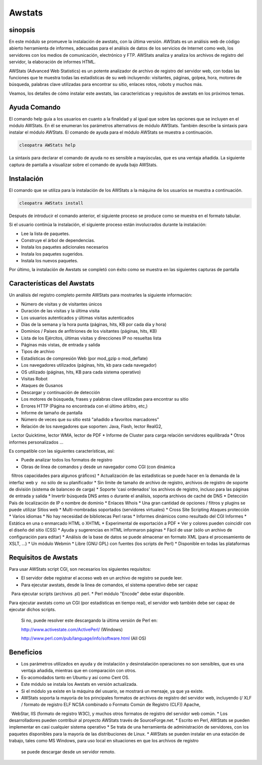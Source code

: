 ========
Awstats
========

sinopsis
----------

En este módulo se promueve la instalación de awstats, con la última versión. AWStats es un análisis web de código abierto herramienta de informes, adecuadas para el análisis de datos de los servicios de Internet como web, los servidores con los medios de comunicación, electrónico y FTP. AWStats analiza y analiza los archivos de registro del servidor, la elaboración de informes HTML.

AWStats (Advanced Web Statistics) es un potente analizador de archivo de registro del servidor web, con todas las funciones que te muestra todas las estadísticas de su web incluyendo: visitantes, páginas, golpea, hora, motores de búsqueda, palabras clave utilizadas para encontrar su sitio, enlaces rotos, robots y muchos más.

Veamos, los detalles de cómo instalar este awstats, las características y requisitos de awstats en los próximos temas.

Ayuda Comando
----------------------

El comando help guía a los usuarios en cuanto a la finalidad y al igual que sobre las opciones que se incluyen en el módulo AWStats. En él se enumeran los parámetros alternativos de módulo AWStats. También describe la sintaxis para instalar el módulo AWStats. El comando de ayuda para el módulo AWStats se muestra a continuación.

.. code-block:: bash
	
		cleopatra AWStats help

La sintaxis para declarar el comando de ayuda no es sensible a mayúsculas, que es una ventaja añadida. La siguiente captura de pantalla a visualizar sobre el comando de ayuda bajo AWStats.

Instalación
--------------

El comando que se utiliza para la instalación de los AWStats a la máquina de los usuarios se muestra a continuación.

.. code-block:: bash

		cleopatra AWStats install

Después de introducir el comando anterior, el siguiente proceso se produce como se muestra en el formato tabular.

.. cssclass:: table-bordered


 +-----------------------+-------------------------------------+-------------+--------------------------------------+
 | Parámetros            | parámetros alternativos             | Necesario   | Comentario                           |
 +=======================+=====================================+=============+======================================+
 |Install AWStats? (Y/N) | En lugar de AWStats, podemos        | Y(Yes)      | Si el usuario desea continuar el     |
 |                       | utilizar Awstats, awstats también.  |             | proceso de instalación se puede      |
 |                       |                                     |             | introducir como Y.                   |
 +-----------------------+-------------------------------------+-------------+--------------------------------------+
 |Install AWStats? (Y/N) | En lugar de AWStats, podemos        | N(No)       | Si el usuario desea abandonar el     |
 |                       | utilizar Awstats, awstats también.  |             | proceso de instalación se puede      |
 |                       |                                     |             | introducir como N.|                  |
 +-----------------------+-------------------------------------+-------------+--------------------------------------+



Si el usuario continúa la instalación, el siguiente proceso están involucrados durante la instalación:

* Lee la lista de paquetes.
* Construye el árbol de dependencias.
* Instala los paquetes adicionales necesarios
* Instala los paquetes sugeridos.
* Instala los nuevos paquetes.

Por último, la instalación de Awstats se completó con éxito como se muestra en las siguientes capturas de pantalla

Características del Awstats
---------------------------

Un análisis del registro completo permite AWStats para mostrarles la siguiente información:


* Número de visitas y de visitantes únicos
* Duración de las visitas y la última visita
* Los usuarios autenticados y últimas visitas autenticados
* Días de la semana y la hora punta (páginas, hits, KB por cada día y hora)
* Dominios / Países de anfitriones de los visitantes (páginas, hits, KB)
* Lista de los Ejércitos, últimas visitas y direcciones IP no resueltas lista
* Páginas más vistas, de entrada y salida
* Tipos de archivo
* Estadísticas de compresión Web (por mod_gzip o mod_deflate)
* Los navegadores utilizados (páginas, hits, kb para cada navegador)
* OS utilizado (páginas, hits, KB para cada sistema operativo)
* Visitas Robot
* Ataques de Gusanos
* Descargar y continuación de detección
* Los motores de búsqueda, frases y palabras clave utilizadas para encontrar su sitio
* Errores HTTP (Página no encontrada con el último árbitro, etc,)
* Informe de tamaño de pantalla
* Número de veces que su sitio está "añadido a favoritos marcadores"
* Relación de los navegadores que soporten: Java, Flash, lector RealG2,
  Lector Quicktime, lector WMA, lector de PDF
* Informe de Cluster para carga relación servidores equilibrada
* Otros informes personalizados ...


Es compatible con las siguientes características, así:

* Puede analizar todos los formatos de registro
* Obras de línea de comandos y desde un navegador como CGI (con dinámica
  filtros capacidades para algunos gráficos)
* Actualización de las estadísticas se puede hacer en la demanda de la interfaz web y
  no sólo de su planificador
* Sin límite de tamaño de archivo de registro, archivos de registro de soporte de división (sistema de balanceo de carga)
* Soporte 'casi ordenados' los archivos de registro, incluso para las páginas de entrada y salida
* Invertir búsqueda DNS antes o durante el análisis, soporta archivos de caché de DNS
* Detección País de localización de IP o nombre de dominio
* Enlaces Whois
* Una gran cantidad de opciones / filtros y plugins se puede utilizar Sitios web 
* Multi-nombradas soportados (servidores virtuales)
* Cross Site Scripting Ataques protección
* Varios idiomas
* No hay necesidad de bibliotecas Perl raras
* Informes dinámicos como resultado del CGI Informes 
* Estática en una o enmarcado HTML o XHTML
* Experimental de exportación a PDF
* Ver y colores pueden coincidir con el diseño del sitio (CSS)
* Ayuda y sugerencias en HTML informaron páginas
* Fácil de usar (sólo un archivo de configuración para editar)
* Análisis de la base de datos se puede almacenar en formato XML (para el procesamiento de XSLT, ...)
* Un módulo Webmin
* Libre (GNU GPL) con fuentes (los scripts de Perl)
* Disponible en todas las plataformas

Requisitos de Awstats
---------------------

Para usar AWStats script CGI, son necesarios los siguientes requisitos:

* El servidor debe registrar el acceso web en un archivo de registro se puede leer.
* Para ejecutar awstats, desde la línea de comandos, el sistema operativo debe ser capaz
  Para ejecutar scripts (archivos .pl) perl.
* Perl módulo "Encode" debe estar disponible.

Para ejecutar awstats como un CGI (por estadísticas en tiempo real), el servidor web también debe ser capaz de ejecutar dichos scripts.


 Si no, puede resolver este descargando la última versión de Perl en:

 http://www.activestate.com/ActivePerl/ (Windows)

 http://www.perl.com/pub/language/info/software.html (All OS)


Beneficios
----------

* Los parámetros utilizados en ayuda y de instalación y desinstalación operaciones no son sensibles, que es una ventaja añadida, mientras que 
  en comparación con otros.
* Es-acomodados tanto en Ubuntu y así como Cent OS.
* Este módulo se instala los Awstats en versión actualizada.
* Si el módulo ya existe en la máquina del usuario, se mostrará un mensaje, ya que ya existe.
* AWStats soporta la mayoría de los principales formatos de archivos de registro del servidor web, incluyendo (/ XLF / formato de registro ELF 
  NCSA combinado o Formato Común de Registro (CLF)) Apache,
  WebStar, IIS (formato de registro W3C), y muchos otros formatos de registro del servidor web común.
* Los desarrolladores pueden contribuir al proyecto AWStats través de SourceForge.net.
* Escrito en Perl, AWStats se pueden implementar en casi cualquier sistema operativo
* Se trata de una herramienta de administración de servidores, con los paquetes disponibles para la mayoría de las distribuciones de Linux.
* AWStats se pueden instalar en una estación de trabajo, tales como MS Windows, para uso local en situaciones en que los archivos de registro 
  se puede descargar desde un servidor remoto.
